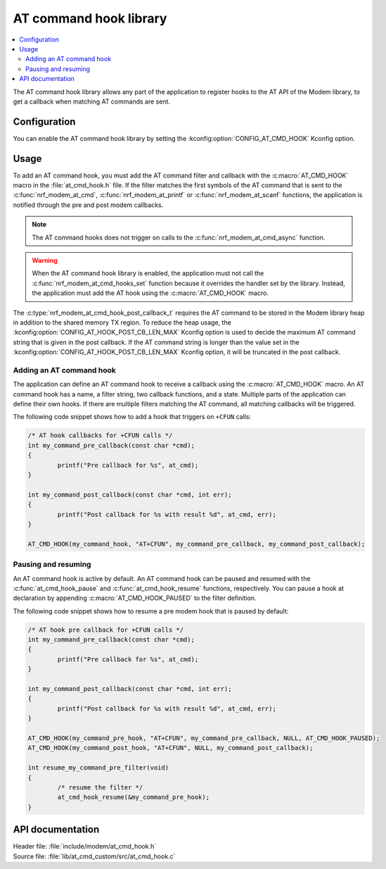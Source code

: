 .. _at_cmd_hook_readme:

AT command hook library
#######################

.. contents::
   :local:
   :depth: 2

The AT command hook library allows any part of the application to register hooks to the AT API of the Modem library, to get a callback when matching AT commands are sent.

Configuration
*************

You can enable the AT command hook library by setting the :kconfig:option:`CONFIG_AT_CMD_HOOK` Kconfig option.

Usage
*****

To add an AT command hook, you must add the AT command filter and callback with the :c:macro:`AT_CMD_HOOK` macro in the :file:`at_cmd_hook.h` file.
If the filter matches the first symbols of the AT command that is sent to the :c:func:`nrf_modem_at_cmd`, :c:func:`nrf_modem_at_printf` or :c:func:`nrf_modem_at_scanf` functions, the application is notified through the pre and post modem callbacks.

.. note::
   The AT command hooks does not trigger on calls to the :c:func:`nrf_modem_at_cmd_async` function.

.. warning::
   When the AT command hook library is enabled, the application must not call the :c:func:`nrf_modem_at_cmd_hooks_set` function because it overrides the handler set by the library.
   Instead, the application must add the AT hook using the :c:macro:`AT_CMD_HOOK` macro.

The :c:type:`nrf_modem_at_cmd_hook_post_callback_t` requires the AT command to be stored in the Modem library heap in addition to the shared memory TX region.
To reduce the heap usage, the :kconfig:option:`CONFIG_AT_HOOK_POST_CB_LEN_MAX` Kconfig option is used to decide the maximum AT command string that is given in the post callback.
If the AT command string is longer than the value set in the :kconfig:option:`CONFIG_AT_HOOK_POST_CB_LEN_MAX` Kconfig option, it will be truncated in the post callback.

Adding an AT command hook
=========================

The application can define an AT command hook to receive a callback using the :c:macro:`AT_CMD_HOOK` macro.
An AT command hook has a name, a filter string, two callback functions, and a state.
Multiple parts of the application can define their own hooks.
If there are multiple filters matching the AT command, all matching callbacks will be triggered.

The following code snippet shows how to add a hook that triggers on ``+CFUN`` calls:

.. code-block:: c

	/* AT hook callbacks for +CFUN calls */
	int my_command_pre_callback(const char *cmd);
	{
		printf("Pre callback for %s", at_cmd);
	}

	int my_command_post_callback(const char *cmd, int err);
	{
		printf("Post callback for %s with result %d", at_cmd, err);
	}

	AT_CMD_HOOK(my_command_hook, "AT+CFUN", my_command_pre_callback, my_command_post_callback);

Pausing and resuming
====================

An AT command hook is active by default.
An AT command hook can be paused and resumed with the :c:func:`at_cmd_hook_pause` and :c:func:`at_cmd_hook_resume` functions, respectively.
You can pause a hook at declaration by appending :c:macro:`AT_CMD_HOOK_PAUSED` to the filter definition.

The following code snippet shows how to resume a pre modem hook that is paused by default:

.. code-block:: c

	/* AT hook pre callback for +CFUN calls */
	int my_command_pre_callback(const char *cmd);
	{
		printf("Pre callback for %s", at_cmd);
	}

	int my_command_post_callback(const char *cmd, int err);
	{
		printf("Post callback for %s with result %d", at_cmd, err);
	}

	AT_CMD_HOOK(my_command_pre_hook, "AT+CFUN", my_command_pre_callback, NULL, AT_CMD_HOOK_PAUSED);
	AT_CMD_HOOK(my_command_post_hook, "AT+CFUN", NULL, my_command_post_callback);

	int resume_my_command_pre_filter(void)
	{
		/* resume the filter */
		at_cmd_hook_resume(&my_command_pre_hook);
	}

API documentation
*****************

| Header file: :file:`include/modem/at_cmd_hook.h`
| Source file: :file:`lib/at_cmd_custom/src/at_cmd_hook.c`

.. doxygengroup:: at_cmd_hook
   :project: nrf
   :members:
